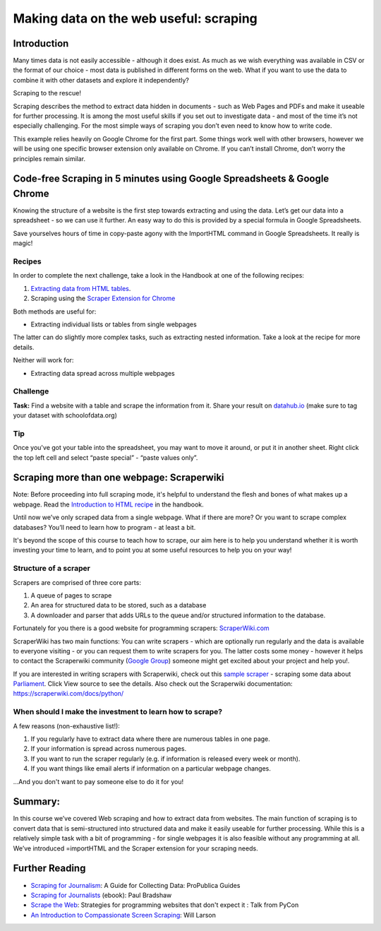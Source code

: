 ﻿Making data on the web useful: scraping
=======================================

Introduction
------------
Many times data is not easily accessible - although it does exist. As much as we wish everything was available in CSV or the format of our choice - most data is published in different forms on the web. What if you want to use the data to combine it with other datasets and explore it independently? 

Scraping to the rescue!

Scraping describes the method to extract data hidden in documents - such as Web Pages and PDFs and make it useable for further processing. It is among the most useful skills if you set out to investigate data - and most of the time it’s not especially challenging. For the most simple ways of scraping you don’t even need to know how to write code.

This example relies heavily on Google Chrome for the first part. Some things work well with other browsers, however we will be using one specific browser extension only available on Chrome. If you can’t install Chrome, don’t worry the principles remain similar.

Code-free Scraping in 5 minutes using Google Spreadsheets & Google Chrome
-------------------------------------------------------------------------

Knowing the structure of a website is the first step towards extracting and using the data. Let’s get our data into a spreadsheet - so we can use it further. An easy way to do this is provided by a special formula in Google Spreadsheets.

Save yourselves hours of time in copy-paste agony with the ImportHTML command in Google Spreadsheets. It really is magic! 

Recipes
^^^^^^^

In order to complete the next challenge, take a look in the Handbook at one of the following recipes:  

#. `Extracting data from HTML tables`_.
#. Scraping using the `Scraper Extension for Chrome`_

.. _Extracting data from HTML tables: http://schoolofdata.org/handbook/recipes/liberating-html-tables/
.. _Scraper Extension for Chrome: http://schoolofdata.org/handbook/recipes/scraper-extension-for-chrome

.. image:: http://farm9.staticflickr.com/8303/7850933084_b188c02992_o_d.jpg

Both methods are useful for: 

* Extracting individual lists or tables from single webpages

The latter can do slightly more complex tasks, such as extracting nested information. Take a look at the recipe for more details. 

Neither will work for: 

* Extracting data spread across multiple webpages

Challenge
^^^^^^^^^

.. raw:: html
  
  <div class="well">

**Task:** Find a website with a table and scrape the information from it. Share your result on `datahub.io`_ (make sure to tag your dataset with schoolofdata.org)

.. _datahub.io: http://datahub.io/

.. raw:: html
  
  </div>

Tip
^^^^

Once you've got your table into the spreadsheet, you may want to move it around, or put it in another sheet. Right click the top left cell and select “paste special” - “paste values only”.

Scraping more than one webpage: Scraperwiki
-------------------------------------------

Note: Before proceeding into full scraping mode, it's helpful to understand the flesh and bones of what makes up a webpage. Read the `Introduction to HTML recipe`_ in the handbook. 

.. _Introduction to HTML recipe: http://schoolofdata.org/handbook/recipes/introduction-to-html/

Until now we’ve only scraped data from a single webpage. What if there are
more? Or you want to scrape complex databases? You’ll need to learn how to
program - at least a bit. 

It's beyond the scope of this course to teach how to scrape, our aim here is to help you understand whether it is worth investing your time to learn, and to point you at some useful resources to help you on your way!

Structure of a scraper
^^^^^^^^^^^^^^^^^^^^^^

Scrapers are comprised of three core parts:

#. A queue of pages to scrape
#. An area for structured data to be stored, such as a database
#. A downloader and parser that adds URLs to the queue and/or
   structured information to the database.

Fortunately for you there is a good website for
programming scrapers: `ScraperWiki.com`_

.. _ScraperWiki.com: http://scraperwiki.com

.. image:: http://farm9.staticflickr.com/8112/8660176200_2dd5aa8d0b_z.jpg

ScraperWiki has two main functions: You can write scrapers - which are
optionally run regularly and the data is available to everyone visiting -
or you can request them to write scrapers for you. The latter costs some
money - however it helps to contact the Scraperwiki community (`Google
Group`_) someone might get excited about your project and help you!.

.. _Google Group: https://groups.google.com/forum/?fromgroups=#!forum/scraperwiki

If you are interested in writing scrapers with Scraperwiki, check out this `sample scraper`_ - scraping some data about `Parliament`_.
Click View source to see the details. Also check out the Scraperwiki documentation: https://scraperwiki.com/docs/python/

.. _sample scraper: https://scraperwiki.com/scrapers/members_of_the_uk_parliament/
.. _Parliament: http://www.parliament.uk/mps-lords-and-offices/mps/

When should I make the investment to learn how to scrape? 
^^^^^^^^^^^^^^^^^^^^^^^^^^^^^^^^^^^^^^^^^^^^^^^^^^^^^^^^^

A few reasons (non-exhaustive list!): 

#. If you regularly have to extract data where there are numerous tables in one page. 
#. If your information is spread across numerous pages. 
#. If you want to run the scraper regularly (e.g. if information is released every week or month).
#. If you want things like email alerts if information on a particular webpage changes. 

...And you don't want to pay someone else to do it for you!

Summary:
--------
In this course we’ve covered Web scraping and how to extract data from websites. The main function of scraping is to convert data that is semi-structured into structured data and make it easily useable for further processing. While this is a relatively simple task with a bit of programming - for single webpages it is also feasible without any programming at all. We’ve introduced =importHTML and the Scraper extension for your scraping needs.

Further Reading
---------------

* `Scraping for Journalism`_: A Guide for Collecting Data: ProPublica Guides
* `Scraping for Journalists`_ (ebook): Paul Bradshaw
* `Scrape the Web`_: Strategies for programming websites that don't expect it : Talk from PyCon
* `An Introduction to Compassionate Screen Scraping`_: Will Larson 

.. _Scraping for Journalism: http://www.propublica.org/nerds/item/doc-dollars-guides-collecting-the-data
.. _Scraping for Journalists: https://leanpub.com/scrapingforjournalists
.. _Scrape the Web: http://pyvideo.org/video/256/pycon-2010--scrape-the-web--strategies-for-progra
.. _An Introduction to Compassionate Screen Scraping: http://lethain.com/an-introduction-to-compassionate-screenscraping/
